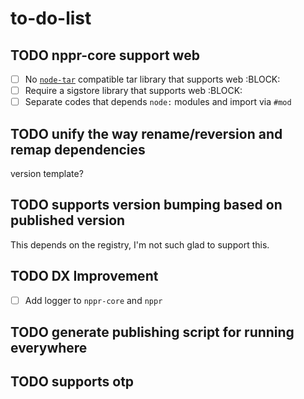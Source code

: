 * to-do-list

** TODO nppr-core support web
- [ ] No [[https://github.com/isaacs/node-tar][=node-tar=]] compatible tar library that supports web :BLOCK:
- [ ] Require a sigstore library that supports web :BLOCK:
- [ ] Separate codes that depends =node:= modules and import via =#mod=
** TODO unify the way rename/reversion and remap dependencies
version template?
** TODO supports version bumping based on published version
This depends on the registry, I'm not such glad to support this.
** TODO DX Improvement
- [ ] Add logger to =nppr-core= and =nppr=
** TODO generate publishing script for running everywhere
** TODO supports otp